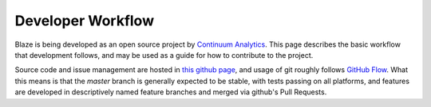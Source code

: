 ==================
Developer Workflow 
==================

Blaze is being developed as an open source project by
`Continuum Analytics`_. This page describes the basic workflow
that development follows, and may be used as a guide for how
to contribute to the project.

.. _Continuum Analytics: http://continuum.io/

Source code and issue management are hosted in `this github page`_,
and usage of git roughly follows `GitHub Flow`_. What this means
is that the `master` branch is generally expected to be stable,
with tests passing on all platforms, and features are developed in
descriptively named feature branches and merged via github's
Pull Requests.

.. _this github page: https://github.com/ContinuumIO/blaze
.. _GitHub Flow: http://scottchacon.com/2011/08/31/github-flow.html


